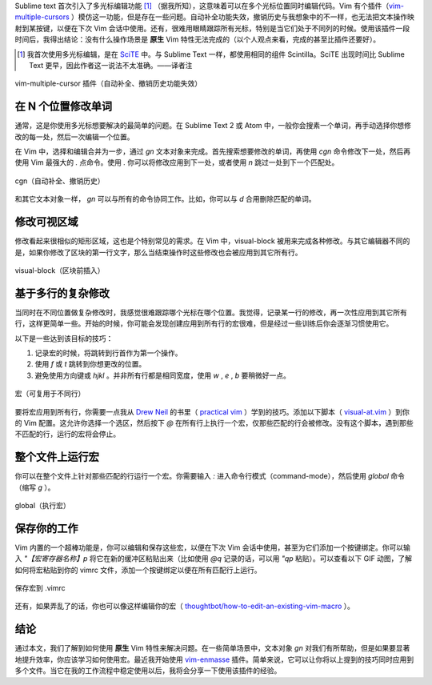 .. title: 【译】Vim 不需要多光标编辑功能
.. slug: vim-bu-xu-yao-duo-guang-biao-bian-ji-gong-neng
.. date: 2017-11-21 18:42:02 UTC+08:00
.. tags: vim, translation
.. category: vim
.. link: https://medium.com/@schtoeffel/you-don-t-need-more-than-one-cursor-in-vim-2c44117d51db
.. description:
.. type: text
.. nocomments:
.. previewimage:

Sublime text 首次引入了多光标编辑功能 [#]_ （据我所知），这意味着可以在多个光标位置同时编辑代码。Vim 有个插件（vim-multiple-cursors_ ）模仿这一功能，但是存在一些问题。自动补全功能失效，撤销历史与我想象中的不一样，也无法把文本操作映射到某按键，以便在下次 Vim 会话中使用。还有，很难用眼睛跟踪所有光标，特别是当它们处于不同列的时候。使用该插件一段时间后，我得出结论：没有什么操作场景是 **原生** Vim 特性无法完成的（以个人观点来看，完成的甚至比插件还要好）。

.. [#] 我首次使用多光标编辑，是在 SciTE_ 中。与 Sublime Text 一样，都使用相同的组件 Scintilla。SciTE 出现时间比 Sublime Text 更早，因此作者这一说法不太准确。——译者注

.. _vim-multiple-cursors: https://github.com/terryma/vim-multiple-cursors

.. _SciTE: http://www.scintilla.org/SciTE.html

.. TEASER_END

.. figure:: /images/vim_multiple_cursors_broken.gif
   :align: center

   vim-multiple-cursor 插件（自动补全、撤销历史功能失效）

在 N 个位置修改单词
===================

通常，这是你使用多光标想要解决的最简单的问题。在 Sublime Text 2 或 Atom 中，一般你会搜素一个单词，再手动选择你想修改的每一处，然后一次编辑一个位置。

在 Vim 中，选择和编辑合并为一步，通过 `gn` 文本对象来完成。首先搜索想要修改的单词，再使用 `cgn` 命令修改下一处，然后再使用 Vim 最强大的 `.` 点命令。使用 `.` 你可以将修改应用到下一处，或者使用 `n` 跳过一处到下一个匹配处。

.. figure:: /images/cgn_and_dot.gif
   :align: center

   cgn（自动补全、撤销历史）

和其它文本对象一样， `gn` 可以与所有的命令协同工作。比如，你可以与 `d` 合用删除匹配的单词。

修改可视区域
============

修改看起来很相似的矩形区域，这也是个特别常见的需求。在 Vim 中，visual-block 被用来完成各种修改。与其它编辑器不同的是，如果你修改了区块的第一行文字，那么当结束操作时这些修改也会被应用到其它所有行。

.. figure:: /images/change_visual_block.gif
   :align: center

   visual-block（区块前插入）

基于多行的复杂修改
==================

当同时在不同位置做复杂修改时，我感觉很难跟踪哪个光标在哪个位置。我觉得，记录某一行的修改，再一次性应用到其它所有行，这样更简单一些。开始的时候，你可能会发现创建应用到所有行的宏很难，但是经过一些训练后你会逐渐习惯使用它。

以下是一些达到该目标的技巧：

1. 记录宏的时候，将跳转到行首作为第一个操作。

2. 使用 `f` 或 `t` 跳转到你想更改的位置。

3. 避免使用方向键或 `hjkl` 。并非所有行都是相同宽度，使用 `w` , `e` , `b` 要稍微好一点。

.. figure:: /images/reusable_macro_on_lines.gif
   :align: center

   宏（可复用于不同行）

要将宏应用到所有行，你需要一点我从 `Drew Neil`_ 的书里（ `practical vim`_ ）学到的技巧。添加以下脚本（ `visual-at.vim`_ ）到你的 Vim 配置。这允许你选择一个选区，然后按下 `@` 在所有行上执行一个宏，仅那些匹配的行会被修改。没有这个脚本，遇到那些不匹配的行，运行的宏将会停止。

.. _`Drew Neil`: https://github.com/nelstrom

.. _`practical vim`: https://pragprog.com/book/dnvim/practical-vim

.. _`visual-at.vim`: https://github.com/stoeffel/.dotfiles/blob/master/vim/visual-at.vim

整个文件上运行宏
================

你可以在整个文件上针对那些匹配的行运行一个宏。你需要输入 `:` 进入命令行模式（command-mode），然后使用 `global` 命令（缩写 `g` ）。

.. figure:: /images/exec_macro_using_global.gif
   :align: center

   global（执行宏）

保存你的工作
============

Vim 内置的一个超棒功能是，你可以编辑和保存这些宏，以便在下次 Vim 会话中使用，甚至为它们添加一个按键绑定。你可以输入 `"【宏寄存器名称】p` 将它在新的缓冲区粘贴出来（比如使用 `@q` 记录的话，可以用 `"qp` 粘贴）。可以查看以下 GIF 动图，了解如何将宏粘贴到你的 vimrc 文件，添加一个按键绑定以便在所有匹配行上运行。

.. figure:: /images/save_macro_to_file.gif
   :align: center

   保存宏到 .vimrc

还有，如果弄乱了的话，你也可以像这样编辑你的宏（ `thoughtbot/how-to-edit-an-existing-vim-macro`_ ）。

.. _`thoughtbot/how-to-edit-an-existing-vim-macro`: https://robots.thoughtbot.com/how-to-edit-an-existing-vim-macro

结论
====

通过本文，我们了解到如何使用 **原生** Vim 特性来解决问题。在一些简单场景中，文本对象 `gn` 对我们有所帮助，但是如果要显著地提升效率，你应该学习如何使用宏。最近我开始使用 vim-enmasse_ 插件。简单来说，它可以让你将以上提到的技巧同时应用到多个文件。当它在我的工作流程中稳定使用以后，我将会分享一下使用该插件的经验。

.. _vim-enmasse: https://github.com/Olical/vim-enmasse
